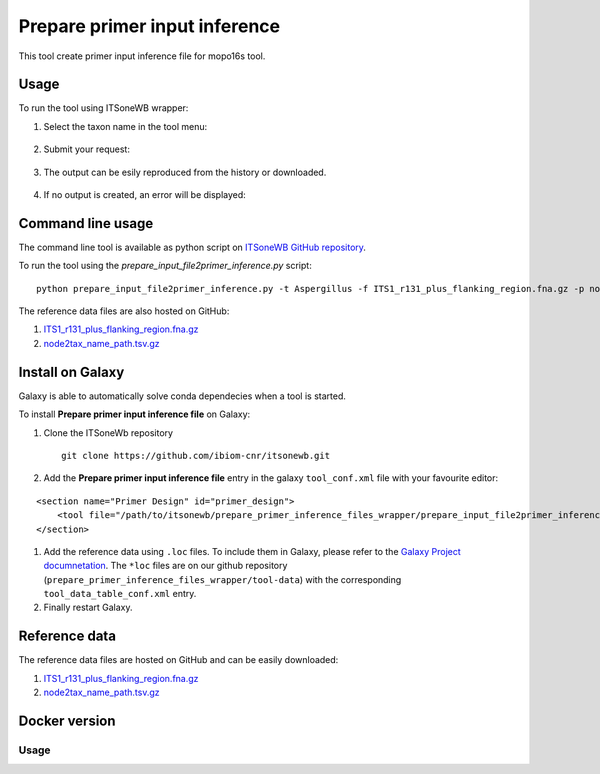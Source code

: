 Prepare primer input inference
==============================

This tool create primer input inference file for mopo16s tool.

Usage
-----

To run the tool using ITSoneWB wrapper:

1. Select the taxon name in the tool menu:

.. figure:: /_static/img/prepare_primer_inference_files_wrapper/prepare_input_1.png
   :scale: 20 %
   :align: center

2. Submit your request:

.. figure:: /_static/img/prepare_primer_inference_files_wrapper/prepare_input_2.png
   :scale: 20 %
   :align: center

3. The output can be esily reproduced from the history or downloaded.

.. figure:: /_static/img/prepare_primer_inference_files_wrapper/prepare_input_3.png
   :scale: 20 %
   :align: center

4. If no output is created, an error will be displayed:

.. figure:: /_static/img/prepare_primer_inference_files_wrapper/prepare_input_error.png
   :scale: 20 %
   :align: center

Command line usage
------------------

The command line tool is available as python script on `ITSoneWB GitHub repository <https://raw.githubusercontent.com/ibiom-cnr/itsonewb/master/prepare_primer_inference_files_wrapper/prepare_input_file2primer_inference.py>`_.

To run the tool using the `prepare_input_file2primer_inference.py` script:

::

  python prepare_input_file2primer_inference.py -t Aspergillus -f ITS1_r131_plus_flanking_region.fna.gz -p node2tax_name_path.tsv.gz -o output.fa

The reference data files are also hosted on GitHub:

#. `ITS1_r131_plus_flanking_region.fna.gz <https://github.com/ibiom-cnr/itsonewb/blob/master/prepare_primer_inference_files_wrapper/ITS1_r131_plus_flanking_region.fna.gz?raw=true>`_

#. `node2tax_name_path.tsv.gz <https://github.com/ibiom-cnr/itsonewb/blob/master/prepare_primer_inference_files_wrapper/node2tax_name_path.tsv.gz?raw=true>`_

Install on Galaxy
-----------------

Galaxy is able to automatically solve conda dependecies when a tool is started.

To install **Prepare primer input inference file** on Galaxy:

#. Clone the ITSoneWb repository

   ::

     git clone https://github.com/ibiom-cnr/itsonewb.git

#. Add the **Prepare primer input inference file** entry in the galaxy ``tool_conf.xml`` file with your favourite editor:

::

  <section name="Primer Design" id="primer_design">
      <tool file="/path/to/itsonewb/prepare_primer_inference_files_wrapper/prepare_input_file2primer_inference.xml" />
  </section>

#. Add the reference data using ``.loc`` files. To include them in Galaxy, please refer to the `Galaxy Project documnetation <https://galaxyproject.org/admin/tools/data-tables/>`_. The ``*loc`` files are on our github repository (``prepare_primer_inference_files_wrapper/tool-data``) with the corresponding ``tool_data_table_conf.xml`` entry.

#. Finally restart Galaxy.


Reference data
--------------

The reference data files are hosted on GitHub and can be easily downloaded:

#. `ITS1_r131_plus_flanking_region.fna.gz <https://github.com/ibiom-cnr/itsonewb/blob/master/prepare_primer_inference_files_wrapper/ITS1_r131_plus_flanking_region.fna.gz?raw=true>`_

#. `node2tax_name_path.tsv.gz <https://github.com/ibiom-cnr/itsonewb/blob/master/prepare_primer_inference_files_wrapper/node2tax_name_path.tsv.gz?raw=true>`_

Docker version
--------------

Usage
^^^^^
